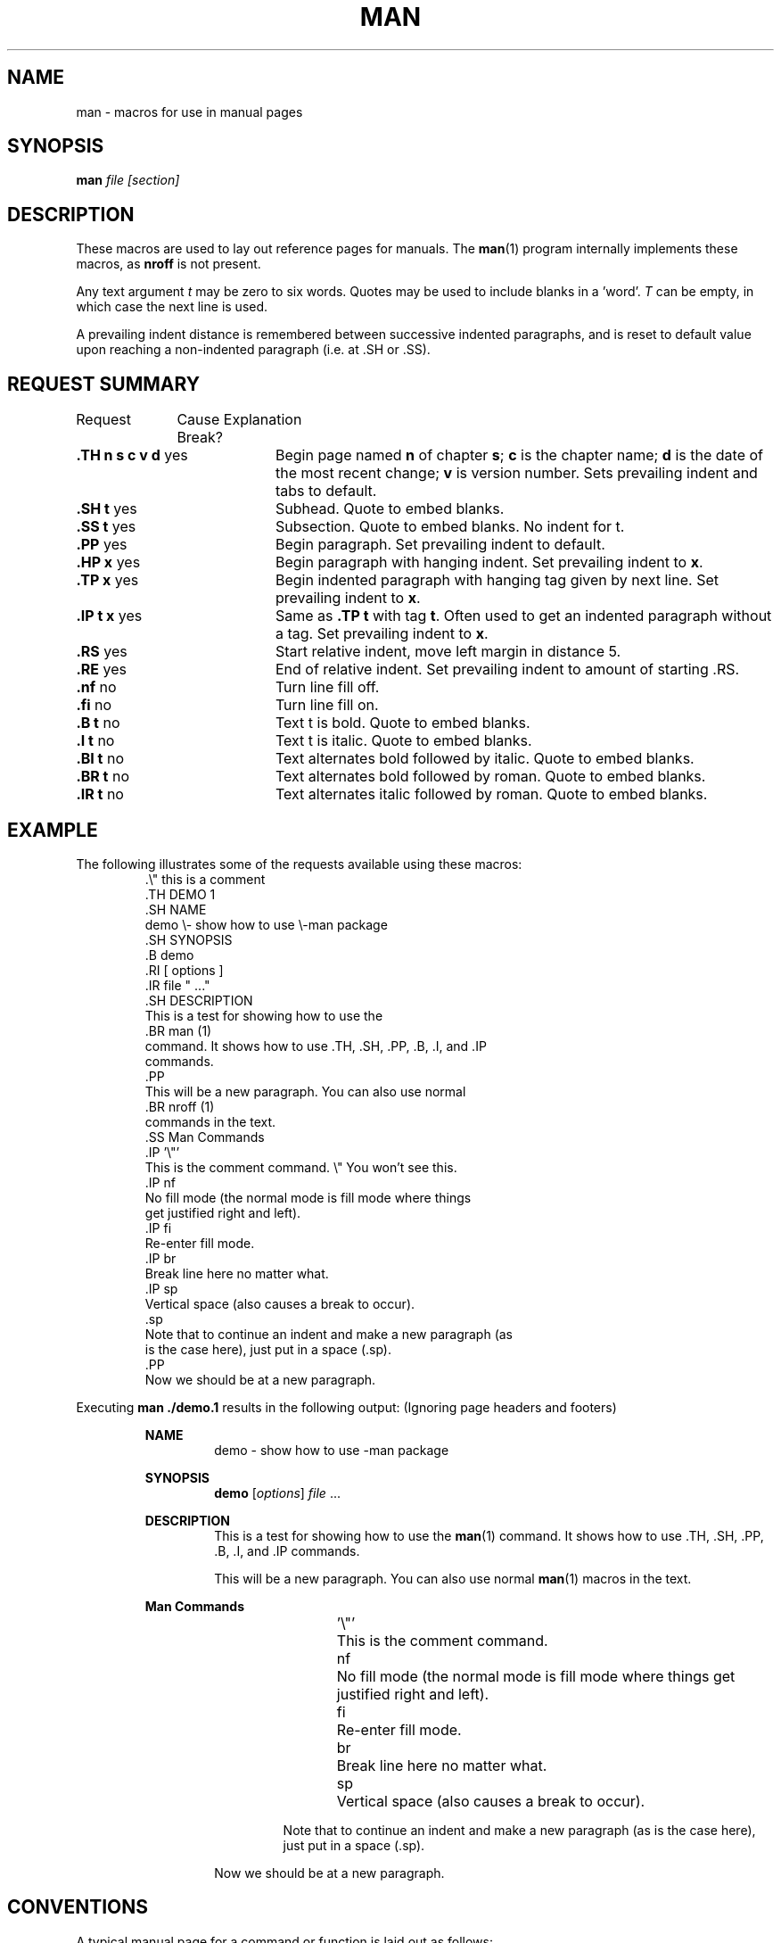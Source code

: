 .\" man(7) manpage by rosenkra@hall.cray.com (Bill Rosenkranz)
.\" Modified a bit for MINIX 3 by Kees J. Bot (kjb@cs.vu.nl)
.\"
.TH MAN 7
.SH NAME
man - macros for use in manual pages
.SH SYNOPSIS
.B man
.I file
.I [section]
.SH DESCRIPTION
These macros are used to lay out reference pages for manuals. The
.BR man (1)
program internally implements these macros, as
.B nroff
is not present.
.PP
Any text argument
.I t
may be zero to six words.  Quotes may be used to include blanks in a 'word'.
.I T
can be empty, in which case the next line is used.
.PP
A prevailing indent distance is remembered between successive
indented paragraphs, and is reset to default value upon
reaching a non-indented paragraph (i.e. at .SH or .SS).
.SH "REQUEST SUMMARY"
.nf
Request	  Cause   Explanation
		  Break? 
.fi
.sp
.TP 20
.BR ".TH n s c v d " yes
Begin page named 
.B n
of chapter
.BR s ;
.B c
is the chapter name;
.B d
is the date of the most recent change;
.B v
is version number.
Sets prevailing indent and tabs to default.
.TP 20
.BR ".SH t         " yes
Subhead. Quote to embed blanks.
.TP 20
.BR ".SS t         " yes
Subsection. Quote to embed blanks. No indent for t.
.TP 20
.BR ".PP           " yes
Begin paragraph.
Set prevailing indent to default.
.TP 20
.BR ".HP x         " yes
Begin paragraph with hanging indent.
Set prevailing indent to
.BR x .
.TP 20
.BR ".TP x         " yes
Begin indented paragraph with hanging tag given by next line.
Set prevailing indent to
.BR x .
.TP 20
.BR ".IP t x       " yes
Same as
.B .TP t
with tag
.BR t .
Often used to get an indented paragraph without a tag.
Set prevailing indent to
.BR x .
.TP 20
.BR ".RS           " yes
Start relative indent, move left margin in distance 5.
.TP 20
.BR ".RE           " yes
End of relative indent.
Set prevailing indent to amount of starting .RS.
.TP 20
.BR ".nf           " no
Turn line fill off.
.TP 20
.BR ".fi           " no
Turn line fill on.
.TP 20
.BR ".B t          " no
Text t is bold. Quote to embed blanks.
.TP 20
.BR ".I t          " no
Text t is italic. Quote to embed blanks.
.TP 20
.BR ".BI t         " no
Text alternates bold followed by italic. Quote to embed blanks.
.TP 20
.BR ".BR t         " no
Text alternates bold followed by roman. Quote to embed blanks.
.TP 20
.BR ".IR t         " no
Text alternates italic followed by roman. Quote to embed blanks.
.SH EXAMPLE
The following illustrates some of the requests available
using these macros:
.RS
.nf
\&.\\" this is a comment
\&.TH DEMO 1
\&.SH NAME
demo \\- show how to use \e-man package
\&.SH SYNOPSIS
\&.B demo
\&.RI [ options ]
\&.IR file " ..."
\&.SH DESCRIPTION
This is a test for showing how to use the
\&.BR man (1)
command. It shows how to use .TH, .SH, .PP, .B, .I, and .IP
commands.
\&.PP
This will be a new paragraph. You can also use normal
\&.BR nroff (1)
commands in the text.
\&.SS Man Commands
\&.IP '\\"'
This is the comment command.  \e" You won't see this.
\&.IP nf
No fill mode (the normal mode is fill mode where things
get justified right and left).
\&.IP fi
Re-enter fill mode.
\&.IP br
Break line here no matter what.
\&.IP sp
Vertical space (also causes a break to occur).
\&.sp
Note that to continue an indent and make a new paragraph (as
is the case here), just put in a space (.sp).
\&.PP
Now we should be at a new paragraph.
.fi
.RE
.PP
Executing
.B man ./demo.1
results in the following output:  (Ignoring page headers and footers)
.PP
.RS
.B NAME
.RS
demo \- show how to use \-man package
.RE
.sp
.B SYNOPSIS
.RS
.B demo
.RI [ options ]
.IR file " ..."
.RE
.sp
.B DESCRIPTION
.RS
This is a test for showing how to use the
.BR man (1)
command. It shows how to use .TH, .SH, .PP, .B, .I, and .IP
commands.
.sp
This will be a new paragraph. You can also use normal
.BR man (1)
macros in the text.
.RE
.sp
.B Man Commands
.RS
.RS
.sp
\&'\\"'	This is the comment command.
.sp
nf	No fill mode (the normal mode is fill mode where things
get justified right and left).
.sp
fi	Re-enter fill mode.
.sp
br	Break line here no matter what.
.sp
sp	Vertical space (also causes a break to occur).
.sp
Note that to continue an indent and make a new paragraph (as
is the case here), just put in a space (.sp).
.RE
.sp
Now we should be at a new paragraph.
.RE
.RE
.SH CONVENTIONS
A typical manual page for a command or function is laid out as follows:
.nf

     .TH TITLE [1-8]
          The name of the command or function in upper-case,
          which serves as the title of the manual page. This is
          followed by the number of the section in which it
          appears.

     .SH NAME
          name - one-line summary

          The name, or list of names, by which the command is
          called, followed by a dash and then a one-line summary
          of the action performed.  All in roman font, this sec-
          tion contains no troff(1) commands or escapes, and no
          macro requests.  It is used to generate the whatis(1)
          database.

     .SH SYNOPSIS

          Commands:

               The syntax of the command and its arguments as
               typed on the command line.  When in boldface, a
               word must be typed exactly as printed.  When in
               italics, a word can be replaced with text that you
               supply.  Syntactic symbols appear in roman face:

               [ ]  An argument, when surrounded by brackets is
                    optional.

               |    Arguments separated by a vertical bar are
                    exclusive.  You can supply only item from
                    such a list.

               ...  Arguments followed by an elipsis can be
                    repeated.  When an elipsis follows a brack-
                    eted set, the expression within the brackets
                    can be repeated.

          Functions:

               If required, the data declaration, or #include
               directive, is shown first, followed by the  func-
               tion declaration. Otherwise, the function declara-
               tion is shown.

     .SH DESCRIPTION
          A narrative description of the command or function in
          detail, including how it interacts with files or data,
          and how it handles the standard input, standard output
          and standard error.

          Filenames, and references to commands or functions
          described elswhere in the manual, are italicised.  The
          names of options, variables and other literal terms are
          in boldface.

     .SH OPTIONS
          The list of options along with a description of how
          each affects the commands operation.

     .SH EXAMPLES
          Examples of how to use the command.

     .SH ENVIRONMENT
          Environment variables used.

     .SH DIAGNOSTICS
          A list of diagnostic messages and an explanation of
          each.

     .SH FILES
          A list of files associated with the command or func-
          tion.

     .SH "SEE ALSO"
          A comma-separated list of related manual pages,
          followed by references to other published materials.
          This section contains no troff(1) escapes or commands,
          and no macro requests.

     .SH BUGS
          A description of limitations, known defects, and possi-
          ble problems associated with the command or function.

     .SH AUTHOR
          The program's author and any pertinent release info.
.fi
.SH SEE ALSO
.BR man (1).
